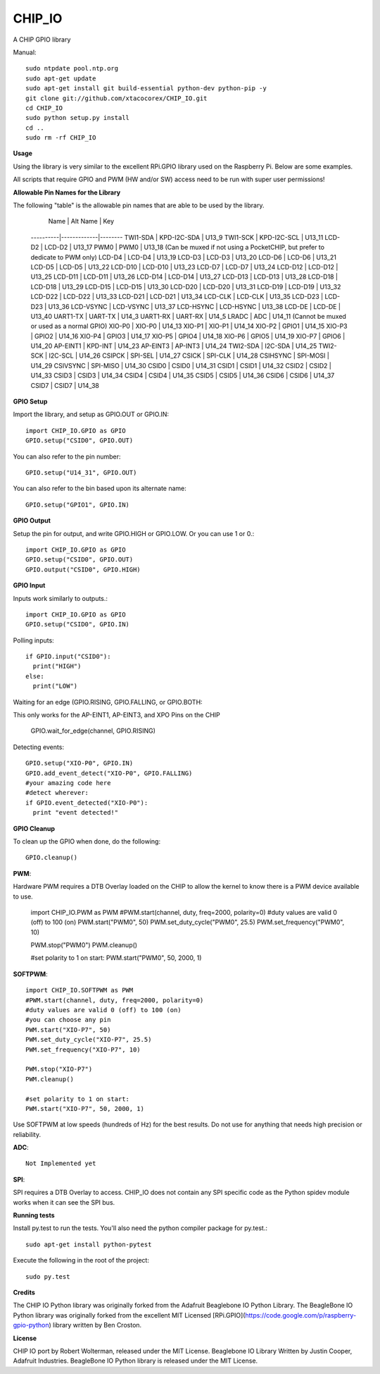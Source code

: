 CHIP_IO
============================
A CHIP GPIO library

Manual::

    sudo ntpdate pool.ntp.org
    sudo apt-get update
    sudo apt-get install git build-essential python-dev python-pip -y
    git clone git://github.com/xtacocorex/CHIP_IO.git
    cd CHIP_IO
    sudo python setup.py install
    cd ..
    sudo rm -rf CHIP_IO

**Usage**

Using the library is very similar to the excellent RPi.GPIO library used on the Raspberry Pi. Below are some examples.

All scripts that require GPIO and PWM (HW and/or SW) access need to be run with super user permissions!

**Allowable Pin Names for the Library**

The following "table" is the allowable pin names that are able to be used by the library.

      Name    |  Alt Name   |  Key
    ----------|-------------|--------
    TWI1-SDA  | KPD-I2C-SDA | U13_9
    TWI1-SCK  | KPD-I2C-SCL | U13_11
    LCD-D2    | LCD-D2      | U13_17
    PWM0      | PWM0        | U13_18  (Can be muxed if not using a PocketCHIP, but prefer to dedicate to PWM only)
    LCD-D4    | LCD-D4      | U13_19
    LCD-D3    | LCD-D3      | U13_20
    LCD-D6    | LCD-D6      | U13_21
    LCD-D5    | LCD-D5      | U13_22
    LCD-D10   | LCD-D10     | U13_23
    LCD-D7    | LCD-D7      | U13_24
    LCD-D12   | LCD-D12     | U13_25
    LCD-D11   | LCD-D11     | U13_26
    LCD-D14   | LCD-D14     | U13_27
    LCD-D13   | LCD-D13     | U13_28
    LCD-D18   | LCD-D18     | U13_29
    LCD-D15   | LCD-D15     | U13_30
    LCD-D20   | LCD-D20     | U13_31
    LCD-D19   | LCD-D19     | U13_32
    LCD-D22   | LCD-D22     | U13_33
    LCD-D21   | LCD-D21     | U13_34
    LCD-CLK   | LCD-CLK     | U13_35
    LCD-D23   | LCD-D23     | U13_36
    LCD-VSYNC | LCD-VSYNC   | U13_37
    LCD-HSYNC | LCD-HSYNC   | U13_38
    LCD-DE    | LCD-DE      | U13_40
    UART1-TX  | UART-TX     | U14_3
    UART1-RX  | UART-RX     | U14_5
    LRADC     | ADC         | U14_11 (Cannot be muxed or used as a normal GPIO)
    XIO-P0    | XIO-P0      | U14_13
    XIO-P1    | XIO-P1      | U14_14
    XIO-P2    | GPIO1       | U14_15
    XIO-P3    | GPIO2       | U14_16
    XIO-P4    | GPIO3       | U14_17
    XIO-P5    | GPIO4       | U14_18
    XIO-P6    | GPIO5       | U14_19
    XIO-P7    | GPIO6       | U14_20
    AP-EINT1  | KPD-INT     | U14_23
    AP-EINT3  | AP-INT3     | U14_24
    TWI2-SDA  | I2C-SDA     | U14_25
    TWI2-SCK  | I2C-SCL     | U14_26
    CSIPCK    | SPI-SEL     | U14_27
    CSICK     | SPI-CLK     | U14_28
    CSIHSYNC  | SPI-MOSI    | U14_29
    CSIVSYNC  | SPI-MISO    | U14_30
    CSID0     | CSID0       | U14_31
    CSID1     | CSID1       | U14_32
    CSID2     | CSID2       | U14_33
    CSID3     | CSID3       | U14_34
    CSID4     | CSID4       | U14_35
    CSID5     | CSID5       | U14_36
    CSID6     | CSID6       | U14_37
    CSID7     | CSID7       | U14_38

**GPIO Setup**

Import the library, and setup as GPIO.OUT or GPIO.IN::

    import CHIP_IO.GPIO as GPIO
    GPIO.setup("CSID0", GPIO.OUT)

You can also refer to the pin number::

    GPIO.setup("U14_31", GPIO.OUT)

You can also refer to the bin based upon its alternate name::

    GPIO.setup("GPIO1", GPIO.IN)

**GPIO Output**

Setup the pin for output, and write GPIO.HIGH or GPIO.LOW. Or you can use 1 or 0.::

    import CHIP_IO.GPIO as GPIO
    GPIO.setup("CSID0", GPIO.OUT)
    GPIO.output("CSID0", GPIO.HIGH)

**GPIO Input**

Inputs work similarly to outputs.::

    import CHIP_IO.GPIO as GPIO
    GPIO.setup("CSID0", GPIO.IN)

Polling inputs::

    if GPIO.input("CSID0"):
      print("HIGH")
    else:
      print("LOW")

Waiting for an edge (GPIO.RISING, GPIO.FALLING, or GPIO.BOTH::

This only works for the AP-EINT1, AP-EINT3, and XPO Pins on the CHIP

    GPIO.wait_for_edge(channel, GPIO.RISING)

Detecting events::

    GPIO.setup("XIO-P0", GPIO.IN)
    GPIO.add_event_detect("XIO-P0", GPIO.FALLING)
    #your amazing code here
    #detect wherever:
    if GPIO.event_detected("XIO-P0"):
      print "event detected!"

**GPIO Cleanup**

To clean up the GPIO when done, do the following::

    GPIO.cleanup()

**PWM**::

Hardware PWM requires a DTB Overlay loaded on the CHIP to allow the kernel to know there is a PWM device available to use.

    import CHIP_IO.PWM as PWM
    #PWM.start(channel, duty, freq=2000, polarity=0)
    #duty values are valid 0 (off) to 100 (on)
    PWM.start("PWM0", 50)
    PWM.set_duty_cycle("PWM0", 25.5)
    PWM.set_frequency("PWM0", 10)

    PWM.stop("PWM0")
    PWM.cleanup()

    #set polarity to 1 on start:
    PWM.start("PWM0", 50, 2000, 1)

**SOFTPWM**::

    import CHIP_IO.SOFTPWM as PWM
    #PWM.start(channel, duty, freq=2000, polarity=0)
    #duty values are valid 0 (off) to 100 (on)
    #you can choose any pin
    PWM.start("XIO-P7", 50)
    PWM.set_duty_cycle("XIO-P7", 25.5)
    PWM.set_frequency("XIO-P7", 10)

    PWM.stop("XIO-P7")
    PWM.cleanup()

    #set polarity to 1 on start:
    PWM.start("XIO-P7", 50, 2000, 1)

Use SOFTPWM at low speeds (hundreds of Hz) for the best results. Do not use for anything that needs high precision or reliability.

**ADC**::

    Not Implemented yet

**SPI**::

SPI requires a DTB Overlay to access.  CHIP_IO does not contain any SPI specific code as the Python spidev module works when it can see the SPI bus.

**Running tests**

Install py.test to run the tests. You'll also need the python compiler package for py.test.::

    sudo apt-get install python-pytest

Execute the following in the root of the project::

    sudo py.test

**Credits**

The CHIP IO Python library was originally forked from the Adafruit Beaglebone IO Python Library.
The BeagleBone IO Python library was originally forked from the excellent MIT Licensed [RPi.GPIO](https://code.google.com/p/raspberry-gpio-python) library written by Ben Croston.

**License**

CHIP IO port by Robert Wolterman, released under the MIT License.
Beaglebone IO Library Written by Justin Cooper, Adafruit Industries. BeagleBone IO Python library is released under the MIT License.

